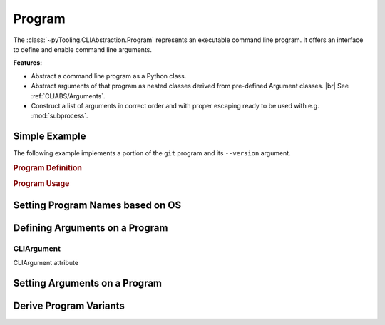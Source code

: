 .. _CLIABS/Program:

Program
#######

The :class:`~pyTooling.CLIAbstraction.Program` represents an executable command line program. It offers an interface to
define and enable command line arguments.

**Features:**

* Abstract a command line program as a Python class.
* Abstract arguments of that program as nested classes derived from pre-defined Argument classes. |br|
  See :ref:`CLIABS/Arguments`.
* Construct a list of arguments in correct order and with proper escaping ready to be used with e.g. :mod:`subprocess`.

Simple Example
**************

The following example implements a portion of the ``git`` program and its ``--version`` argument.

.. rubric:: Program Definition

.. code-block:: Python
   :name: PROG:Example:Definition
   :caption: Git program defining --version argument.

   class Git(Program):
     _executableNames: ClassVar[Dict[str, str]] = {
       "Darwin":  "git",
       "Linux":   "git",
       "Windows": "git.exe"
     }

     @CLIArgument()
     class FlagVersion(LongFlag, name="version"):
       """Print the version information."""


.. rubric:: Program Usage

.. code-block:: Python
   :name: PROG:Example:Usage
   :caption: Usage of the abstracted Git program.

   git = Git()
   git[git.FlagVersion] = True

   print(git.AsArgument())

Setting Program Names based on OS
*********************************

.. todo::

   * set executable name based on the operating system.

Defining Arguments on a Program
*******************************

.. todo::

   * use decorator ``CLIArgument``
   * usage of nested classes
   * parametrize nested classes with class-arguments

.. _CLIABS/CLIArgument:

CLIArgument
===========

CLIArgument attribute

Setting Arguments on a Program
******************************

.. todo::

   * Using dictionary syntax with nested classes as typed keys.
   * Using ``Value`` to change the arguments value at runtime.

Derive Program Variants
***********************

.. todo::

   * Explain helper methods to copy active arguments.
